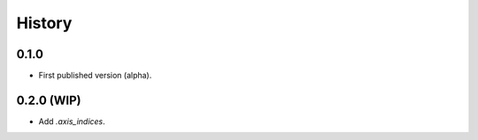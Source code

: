 History
=======

0.1.0
-----

* First published version (alpha).

0.2.0 (WIP)
-----------

* Add `.axis_indices`.
